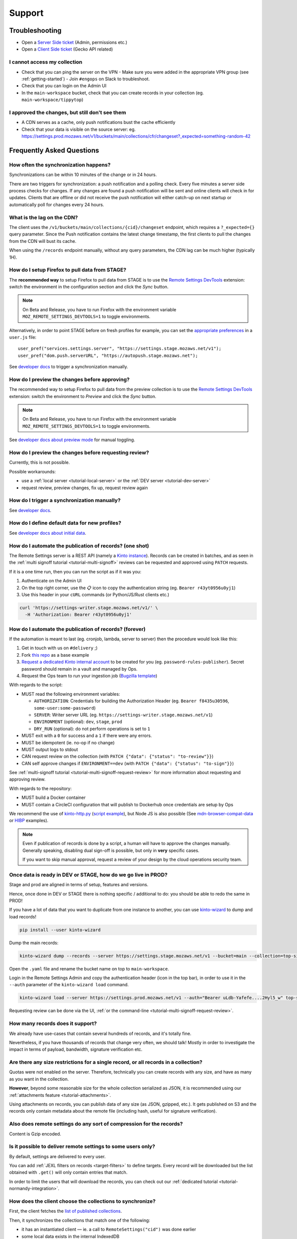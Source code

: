 Support
=======

.. _troubleshooting:

Troubleshooting
---------------

* Open a `Server Side ticket <https://bugzilla.mozilla.org/enter_bug.cgi?product=Cloud%20Services&component=Server%3A%20Remote%20Settings>`_ (Admin, permissions etc.)
* Open a `Client Side ticket <https://bugzilla.mozilla.org/enter_bug.cgi?product=Firefox&component=Remote%20Settings%20Client>`_ (Gecko API related)

I cannot access my collection
'''''''''''''''''''''''''''''

* Check that you can ping the server on the VPN
  - Make sure you were added in the appropriate VPN group (see :ref:`getting-started`)
  - Join ``#engops`` on Slack to troubleshoot.
* Check that you can login on the Admin UI
* In the ``main-workspace`` bucket, check that you can create records in your collection (eg. ``main-workspace/tippytop``)

I approved the changes, but still don't see them
''''''''''''''''''''''''''''''''''''''''''''''''

* A CDN serves as a cache, only push notifications bust the cache efficiently
* Check that your data is visible on the source server: eg. https://settings.prod.mozaws.net/v1/buckets/main/collections/cfr/changeset?_expected=something-random-42


.. _faq:

Frequently Asked Questions
--------------------------

How often the synchronization happens?
''''''''''''''''''''''''''''''''''''''

Synchronizations can be within 10 minutes of the change or in 24 hours.

There are two triggers for synchronization: a push notification and a polling check. Every five minutes a server side process checks for changes. If any changes are found a push notification will be sent and online clients will check in for updates. Clients that are offline or did not receive the push notification will either catch-up on next startup or automatically poll for changes every 24 hours.


What is the lag on the CDN?
'''''''''''''''''''''''''''

The client uses the ``/v1/buckets/main/collections/{cid}/changeset`` endpoint, which requires a ``?_expected={}`` query parameter. Since the Push notification contains the latest change timestamp, the first clients to pull the changes from the CDN will bust its cache.

When using the ``/records`` endpoint manually, without any query parameters, the CDN lag can be much higher (typically 1H).


How do I setup Firefox to pull data from STAGE?
'''''''''''''''''''''''''''''''''''''''''''''''

The **recommended way** to setup Firefox to pull data from STAGE is to use the `Remote Settings DevTools <https://github.com/mozilla/remote-settings-devtools>`_ extension: switch the environment in the configuration section and click the *Sync* button.

.. note::

    On Beta and Release, you have to run Firefox with the environment variable ``MOZ_REMOTE_SETTINGS_DEVTOOLS=1`` to toggle environments. 

Alternatively, in order to point STAGE before on fresh profiles for example, you can set the `appropriate preferences <https://github.com/mozilla/remote-settings-devtools/blob/1.7.0/extension/experiments/remotesettings/api.js#L173-L184>`_ in a ``user.js`` file:

::

    user_pref("services.settings.server", "https://settings.stage.mozaws.net/v1");
    user_pref("dom.push.serverURL", "https://autopush.stage.mozaws.net");

See `developer docs <https://firefox-source-docs.mozilla.org/services/settings/#trigger-a-synchronization-manually>`_ to trigger a synchronization manually.


How do I preview the changes before approving?
''''''''''''''''''''''''''''''''''''''''''''''

The recommended way to setup Firefox to pull data from the preview collection is to use the `Remote Settings DevTools <https://github.com/mozilla/remote-settings-devtools>`_ extension: switch the environment to *Preview* and click the *Sync* button.

.. note::

    On Beta and Release, you have to run Firefox with the environment variable ``MOZ_REMOTE_SETTINGS_DEVTOOLS=1`` to toggle environments. 

See `developer docs about preview mode <https://firefox-source-docs.mozilla.org/services/settings/index.html#preview-mode>`_ for manual toggling. 


How do I preview the changes before requesting review?
''''''''''''''''''''''''''''''''''''''''''''''''''''''

Currently, this is not possible.

Possible workarounds:

- use a :ref:`local server <tutorial-local-server>` or the :ref:`DEV server <tutorial-dev-server>`
- request review, preview changes, fix up, request review again


How do I trigger a synchronization manually?
''''''''''''''''''''''''''''''''''''''''''''

See `developer docs <https://firefox-source-docs.mozilla.org/services/settings/#trigger-a-synchronization-manually>`_.


How do I define default data for new profiles?
''''''''''''''''''''''''''''''''''''''''''''''

See `developer docs about initial data <https://firefox-source-docs.mozilla.org/services/settings/#initial-data>`_.


How do I automate the publication of records? (one shot)
''''''''''''''''''''''''''''''''''''''''''''''''''''''''

The Remote Settings server is a REST API (namely a `Kinto instance <https://www.kinto-storage.org>`_). Records can be created in batches, and as seen in the :ref:`multi signoff tutorial <tutorial-multi-signoff>` reviews can be requested and approved using ``PATCH`` requests.

If it is a one time run, then you can run the script as if it was you:

1. Authenticate on the Admin UI
2. On the top right corner, use the 📋 icon to copy the authentication string (eg. ``Bearer r43yt0956u0yj1``)
3. Use this header in your ``cURL`` commands (or Python/JS/Rust clients etc.)

.. code-block:: bash

	curl 'https://settings-writer.stage.mozaws.net/v1/' \
	  -H 'Authorization: Bearer r43yt0956u0yj1'


How do I automate the publication of records? (forever)
'''''''''''''''''''''''''''''''''''''''''''''''''''''''

If the automation is meant to last (eg. cronjob, lambda, server to server) then the procedure would look like this:

1. Get in touch with us on ``#delivery`` ;)
2. Fork `this repo <https://github.com/firefox-devtools/remote-settings-mdn-browser-compat-data>`_ as a base example
3. `Request a dedicated Kinto internal account <https://bugzilla.mozilla.org/enter_bug.cgi?product=Cloud%20Services&component=Server%3A%20Remote%20Settings>`_ to be created for you (eg. ``password-rules-publisher``). Secret password should remain in a vault and managed by Ops.
4. Request the Ops team to run your ingestion job (`Bugzilla template <https://bugzilla.mozilla.org/enter_bug.cgi?assigned_to=sven%40mozilla.com&bug_ignored=0&bug_severity=--&bug_status=NEW&cf_fx_iteration=---&cf_fx_points=---&cf_status_firefox100=---&cf_status_firefox98=---&cf_status_firefox99=---&cf_status_firefox_esr91=---&cf_tracking_firefox100=---&cf_tracking_firefox98=---&cf_tracking_firefox99=---&cf_tracking_firefox_esr91=---&cf_tracking_firefox_relnote=---&cf_tracking_firefox_sumo=---&comment=Collection%3A%20%20main%2Fmy-collection%0D%0A%0D%0A%2A%20Account%20was%20created%3A%20Bug%20XXXX%0D%0A%2A%20Account%20is%20listed%20as%20editor%20for%20this%20collection%3A%20https%3A%2F%2Fgithub.com%2Fmozilla-services%2Fremote-settings-permissions%2Fpull%2FXXX%20%0D%0A%0D%0AScript%3A%20%20%20https%3A%2F%2Fgithub.com%2FXXXX%2FYYYY%0D%0A%0D%0A%2A%20Frequency%3A%20Every%20X%20hours%0D%0A%2A%20Contact%20team%3A%20_____%0D%0A%0D%0APlease%20setup%20the%20scheduled%20execution%3A%0D%0A%0D%0A1.%20Configure%20CircleCI%20for%20Docker%20image%20publication%20%28create%20credentials%20and%20repo%20on%20dockerhub%2C%20add%20environment%20secrets%20to%20CircleCI%29%0D%0A2.%20Execute%20the%20docker%20default%20command%20of%20the%20container%2C%20with%20the%20%5Bappropriate%20env%20vars%5D%28https%3A%2F%2Fremote-settings.readthedocs.io%2Fen%2Flatest%2Fsupport.html%23how-do-i-automate-the-publication-of-records-forever%29%0D%0A%0D%0A%0D%0A&component=Server%3A%20Remote%20Settings&contenttypemethod=list&contenttypeselection=text%2Fplain&defined_groups=1&filed_via=standard_form&flag_type-37=X&flag_type-607=X&flag_type-708=X&flag_type-721=X&flag_type-737=X&flag_type-748=X&flag_type-787=X&flag_type-800=X&flag_type-803=X&flag_type-846=X&flag_type-864=X&flag_type-936=X&flag_type-947=X&form_name=enter_bug&maketemplate=Remember%20values%20as%20bookmarkable%20template&op_sys=Unspecified&priority=--&product=Cloud%20Services&rep_platform=Unspecified&short_desc=Please%20schedule%20the%20ingestion%20script%20for%20collection%20XXXX&target_milestone=---&version=unspecified>`_)

With regards to the script:

- MUST read the following environment variables:

  * ``AUTHORIZATION``: Credentials for building the Authorization Header (eg. ``Bearer f8435u30596``, ``some-user:some-password``)
  * ``SERVER``: Writer server URL (eg. ``https://settings-writer.stage.mozaws.net/v1``)
  * ``ENVIRONMENT`` (optional): ``dev``, ``stage``, ``prod``
  * ``DRY_RUN`` (optional): do not perform operations is set to ``1``

- MUST exit with a ``0`` for success and a ``1`` if there were any errors.
- MUST be idempotent (ie. no-op if no change)
- MUST output logs to stdout

- CAN request review on the collection (with ``PATCH {"data": {"status": "to-review"}}``)
- CAN self approve changes if ``ENVIRONMENT==dev`` (with ``PATCH {"data": {"status": "to-sign"}}``)

See :ref:`multi-signoff tutorial <tutorial-multi-signoff-request-review>` for more information about requesting and approving review.

With regards to the repository:

- MUST build a Docker container
- MUST contain a CircleCI configuration that will publish to Dockerhub once credentials are setup by Ops

We recommend the use of `kinto-http.py <https://github.com/Kinto/kinto-http.py>`_ (`script example <https://gist.github.com/leplatrem/f3cf7ac5b0b9b0b27ff6456f47f719ca>`_), but Node JS is also possible (See `mdn-browser-compat-data <https://github.com/firefox-devtools/remote-settings-mdn-browser-compat-data/>`_ or `HIBP <https://github.com/mozilla/blurts-server/blob/c33a85b/scripts/updatebreaches.js>`_ examples).

.. note::

	Even if publication of records is done by a script, a human will have to approve the changes manually.
	Generally speaking, disabling dual sign-off is possible, but only in **very** specific cases.

	If you want to skip manual approval, request a review of your design by the cloud operations security team.


.. _duplicate_data:

Once data is ready in DEV or STAGE, how do we go live in PROD?
''''''''''''''''''''''''''''''''''''''''''''''''''''''''''''''

Stage and prod are aligned in terms of setup, features and versions.

Hence, once done in DEV or STAGE there is nothing specific / additional to do: you should be able to redo the same in PROD!


If you have a lot of data that you want to duplicate from one instance to another, you can use `kinto-wizard <https://github.com/Kinto/kinto-wizard/>`_ to dump and load records!

.. code-block:: bash

	pip install --user kinto-wizard

Dump the main records:

.. code-block:: bash

    kinto-wizard dump --records --server https://settings.stage.mozaws.net/v1 --bucket=main --collection=top-sites > top-sites.yaml

Open the ``.yaml`` file and rename the bucket name on top to ``main-workspace``.

Login in the Remote Settings Admin and copy the authentication header (icon in the top bar), in order to use it in the ``--auth`` parameter of the ``kinto-wizard load`` command.

.. code-block:: bash

    kinto-wizard load --server https://settings.prod.mozaws.net/v1 --auth="Bearer uLdb-Yafefe....2Hyl5_w" top-sites.yaml

Requesting review can be done via the UI, :ref:`or the command-line <tutorial-multi-signoff-request-review>`.


How many records does it support?
'''''''''''''''''''''''''''''''''

We already have use-cases that contain several hundreds of records, and it's totally fine.

Nevertheless, if you have thousands of records that change very often, we should talk! Mostly in order to investigate the impact in terms of payload, bandwidth, signature verification etc.


Are there any size restrictions for a single record, or all records in a collection?
''''''''''''''''''''''''''''''''''''''''''''''''''''''''''''''''''''''''''''''''''''

Quotas were not enabled on the server. Therefore, technically you can create records with any size, and have as many as you want in the collection.

**However**, beyond some reasonable size for the whole collection serialized as JSON, it is recommended using our :ref:`attachments feature <tutorial-attachments>`.

Using attachments on records, you can publish data of any size (as JSON, gzipped, etc.). It gets published on S3 and the records only contain metadata about the remote file (including hash, useful for signature verification).


Also does remote settings do any sort of compression for the records?
'''''''''''''''''''''''''''''''''''''''''''''''''''''''''''''''''''''

Content is Gzip encoded.


Is it possible to deliver remote settings to some users only?
'''''''''''''''''''''''''''''''''''''''''''''''''''''''''''''

By default, settings are delivered to every user.

You can add :ref:`JEXL filters on records <target-filters>` to define targets. Every record will be downloaded but the list obtained with ``.get()`` will only contain entries that match.

In order to limit the users that will download the records, you can check out our :ref:`dedicated tutorial <tutorial-normandy-integration>`.


How does the client choose the collections to synchronize?
''''''''''''''''''''''''''''''''''''''''''''''''''''''''''

First, the client fetches the `list of published collections <https://firefox.settings.services.mozilla.com/v1/buckets/monitor/collections/changes/records>`_.

Then, it synchronizes the collections that match one of the following:

* it has an instantiated client — ie. a call to ``RemoteSettings("cid")`` was done earlier
* some local data exists in the internal IndexedDB
* a JSON dump was shipped in mozilla-central for this collection in ``services/settings/dumps/``


How to debug JEXL expressions on records?
'''''''''''''''''''''''''''''''''''''''''

From a browser console, you can debug JEXL expressions using the raw libraries:

.. code-block:: javascript

    const { FilterExpressions } = ChromeUtils.import(
      "resource://gre/modules/components-utils/FilterExpressions.jsm"
    );

    await FilterExpressions.eval("a.b == 1", {a: {b: 1}});
    → true

In order to test using a real application context instead of an arbitrary object:

.. code-block:: javascript

    const { ClientEnvironmentBase } = ChromeUtils.import(
      "resource://gre/modules/components-utils/ClientEnvironment.jsm"
    );

    await FilterExpressions.eval("env.locale == 'fr-FR'", {env: ClientEnvironmentBase})
    → false
